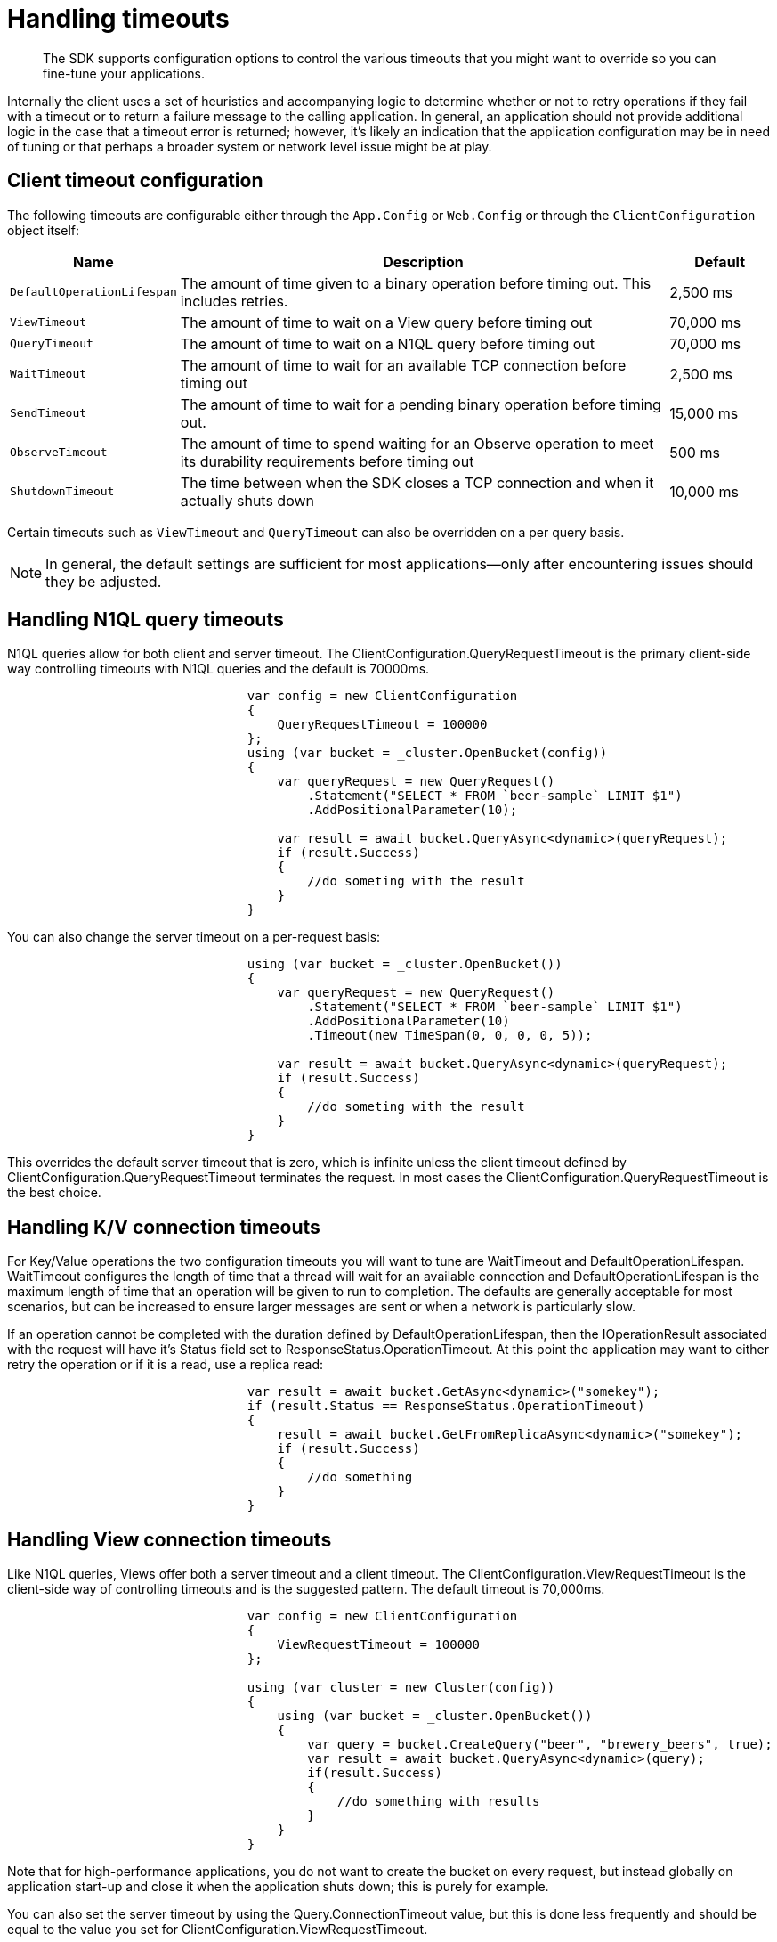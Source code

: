 = Handling timeouts
:page-topic-type: concept

[abstract]
The SDK supports configuration options to control the various timeouts that you might want to override so you can fine-tune your applications.

Internally the client uses a set of heuristics and accompanying logic to determine whether or not to retry operations if they fail with a timeout or to return a failure message to the calling application.
In general, an application should not provide additional logic in the case that a timeout error is returned; however, it’s likely an indication that the application configuration may be in need of tuning or that perhaps a broader system or network level issue might be at play.

== Client timeout configuration

The following timeouts are configurable either through the `App.Config` or `Web.Config` or through the [.api]`ClientConfiguration` object itself:

[cols="129,488,100"]
|===
| Name | Description | Default

| `DefaultOperationLifespan`
| The amount of time given to a binary operation before timing out.
This includes retries.
| 2,500 ms

| `ViewTimeout`
| The amount of time to wait on a View query before timing out
| 70,000 ms

| `QueryTimeout`
| The amount of time to wait on a N1QL query before timing out
| 70,000 ms

| `WaitTimeout`
| The amount of time to wait for an available TCP connection before timing out
| 2,500 ms

| `SendTimeout`
| The amount of time to wait for a pending binary operation before timing out.
| 15,000 ms

| `ObserveTimeout`
| The amount of time to spend waiting for an Observe operation to meet its durability requirements before timing out
| 500 ms

| `ShutdownTimeout`
| The time between when the SDK closes a TCP connection and when it actually shuts down
| 10,000 ms
|===

Certain timeouts such as `ViewTimeout` and `QueryTimeout` can also be overridden on a per query basis.

NOTE: In general, the default settings are sufficient for most applications—only after encountering issues should they be adjusted.

== Handling N1QL query timeouts

N1QL queries allow for both client and server timeout.
The ClientConfiguration.QueryRequestTimeout is the primary client-side way controlling timeouts with N1QL queries and the default is 70000ms.

[source,csharp]
----
				var config = new ClientConfiguration
				{
				    QueryRequestTimeout = 100000
				};
				using (var bucket = _cluster.OpenBucket(config))
				{
				    var queryRequest = new QueryRequest()
				        .Statement("SELECT * FROM `beer-sample` LIMIT $1")
				        .AddPositionalParameter(10);

				    var result = await bucket.QueryAsync<dynamic>(queryRequest);
				    if (result.Success)
				    {
				        //do someting with the result
				    }
				}
----

You can also change the server timeout on a per-request basis:

[source,csharp]
----
				using (var bucket = _cluster.OpenBucket())
				{
				    var queryRequest = new QueryRequest()
				        .Statement("SELECT * FROM `beer-sample` LIMIT $1")
				        .AddPositionalParameter(10)
				        .Timeout(new TimeSpan(0, 0, 0, 0, 5));

				    var result = await bucket.QueryAsync<dynamic>(queryRequest);
				    if (result.Success)
				    {
				        //do someting with the result
				    }
				}
----

This overrides the default server timeout that is zero, which is infinite unless the client timeout defined by ClientConfiguration.QueryRequestTimeout terminates the request.
In most cases the ClientConfiguration.QueryRequestTimeout is the best choice.

== Handling K/V connection timeouts

For Key/Value operations the two configuration timeouts you will want to tune are WaitTimeout and DefaultOperationLifespan.
WaitTimeout configures the length of time that a thread will wait for an available connection and DefaultOperationLifespan is the maximum length of time that an operation will be given to run to completion.
The defaults are generally acceptable for most scenarios, but can be increased to ensure larger messages are sent or when a network is particularly slow.

If an operation cannot be completed with the duration defined by DefaultOperationLifespan, then the IOperationResult associated with the request will have it's Status field set to ResponseStatus.OperationTimeout.
At this point the application may want to either retry the operation or if it is a read, use a replica read:

[source,csharp]
----
				var result = await bucket.GetAsync<dynamic>("somekey");
				if (result.Status == ResponseStatus.OperationTimeout)
				{
				    result = await bucket.GetFromReplicaAsync<dynamic>("somekey");
				    if (result.Success)
				    {
				        //do something
				    }
				}
----

== Handling View connection timeouts

Like N1QL queries, Views offer both a server timeout and a client timeout.
The ClientConfiguration.ViewRequestTimeout is the client-side way of controlling timeouts and is the suggested pattern.
The default timeout is 70,000ms.

[source,csharp]
----
				var config = new ClientConfiguration
				{
				    ViewRequestTimeout = 100000
				};

				using (var cluster = new Cluster(config))
				{
				    using (var bucket = _cluster.OpenBucket())
				    {
				        var query = bucket.CreateQuery("beer", "brewery_beers", true);
				        var result = await bucket.QueryAsync<dynamic>(query);
				        if(result.Success)
				        {
				            //do something with results
				        }
				    }
				}
----

Note that for high-performance applications, you do not want to create the bucket on every request, but instead globally on application start-up and close it when the application shuts down; this is purely for example.

You can also set the server timeout by using the Query.ConnectionTimeout value, but this is done less frequently and should be equal to the value you set for ClientConfiguration.ViewRequestTimeout.
